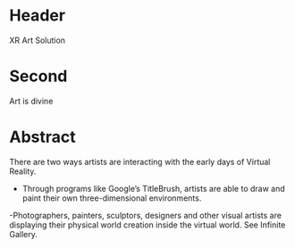* Header

XR Art Solution 
 
* Second

Art is divine
 
* Abstract

There are two ways artists are interacting with the early days of Virtual Reality. 

- Through programs like Google’s TitleBrush, artists are able to draw and paint their own three-dimensional environments. 

-Photographers, painters, sculptors, designers and other visual artists are displaying their physical world creation inside the virtual world. See Infinite Gallery. 
